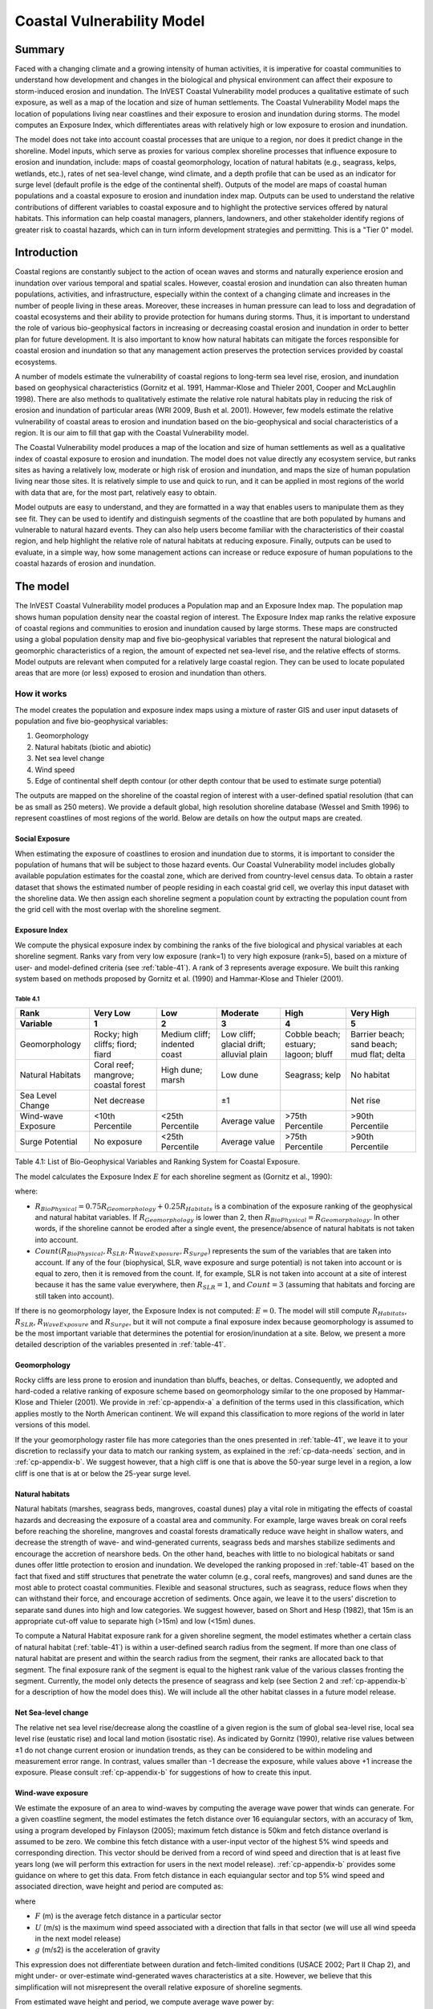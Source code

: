 .. _coastal-vulnerability:

.. |openfold| image:: ./shared_images/openfolder.png
              :alt: open
	      :align: middle 

.. |addbutt| image:: ./shared_images/addbutt.png
             :alt: add
	     :align: middle 
	     :height: 15px

.. |okbutt| image:: ./shared_images/okbutt.png
            :alt: OK
	    :align: middle 

.. |adddata| image:: ./shared_images/adddata.png
             :alt: add
	     :align: middle 

***************************
Coastal Vulnerability Model
***************************

Summary
=======

Faced with a changing climate and a growing intensity of human activities, it is imperative for coastal communities to understand how development and changes in the biological and physical environment can affect their exposure to storm-induced erosion and inundation.  The InVEST Coastal Vulnerability model produces a qualitative estimate of such exposure, as well as a map of the location and size of human settlements. The Coastal Vulnerability Model maps the location of populations living near coastlines and their exposure to erosion and inundation during storms.  The model computes an Exposure Index, which differentiates areas with relatively high or low exposure to erosion and inundation.

The model does not take into account coastal processes that are unique to a region, nor does it predict change in the shoreline.  Model inputs, which serve as proxies for various complex shoreline processes that influence exposure to erosion and inundation, include: maps of coastal geomorphology, location of natural habitats (e.g., seagrass, kelps, wetlands, etc.), rates of net sea-level change, wind climate, and a depth profile that can be used as an indicator for surge level (default profile is the edge of the continental shelf).  Outputs of the model are maps of coastal human populations and a coastal exposure to erosion and inundation index map.  Outputs can be used to understand the relative contributions of different variables to coastal exposure and to highlight the protective services offered by natural habitats.  This information can help coastal managers, planners, landowners, and other stakeholder identify regions of greater risk to coastal hazards, which can in turn inform development strategies and permitting.  This is a "Tier 0" model.


Introduction
============

Coastal regions are constantly subject to the action of ocean waves and storms and naturally experience erosion and inundation over various temporal and spatial scales.  However, coastal erosion and inundation can also threaten human populations, activities, and infrastructure, especially within the context of a changing climate and increases in the number of people living in these areas.  Moreover, these increases in human pressure can lead to loss and degradation of coastal ecosystems and their ability to provide protection for humans during storms.  Thus, it is important to understand the role of various bio-geophysical factors in increasing or decreasing coastal erosion and inundation in order to better plan for future development.  It is also important to know how natural habitats can mitigate the forces responsible for coastal erosion and inundation so that any management action preserves the protection services provided by coastal ecosystems. 

A number of models estimate the vulnerability of coastal regions to long-term sea level rise, erosion, and inundation based on geophysical characteristics (Gornitz et al. 1991, Hammar-Klose and Thieler 2001, Cooper and McLaughlin 1998).  There are also methods to qualitatively estimate the relative role natural habitats play in reducing the risk of erosion and inundation of particular areas (WRI 2009, Bush et al. 2001).  However, few models estimate the relative vulnerability of coastal areas to erosion and inundation based on the bio-geophysical and social characteristics of a region.  It is our aim to fill that gap with the Coastal Vulnerability model.

The Coastal Vulnerability model produces a map of the location and size of human settlements as well as a qualitative index of coastal exposure to erosion and inundation.  The model does not value directly any ecosystem service, but ranks sites as having a relatively low, moderate or high risk of erosion and inundation, and maps the size of human population living near those sites.  It is relatively simple to use and quick to run, and it can be applied in most regions of the world with data that are, for the most part, relatively easy to obtain.  

Model outputs are easy to understand, and they are formatted in a way that enables users to manipulate them as they see fit.  They can be used to identify and distinguish segments of the coastline that are both populated by humans and vulnerable to natural hazard events.  They can also help users become familiar with the characteristics of their coastal region, and help highlight the relative role of natural habitats at reducing exposure.  Finally, outputs can be used to evaluate, in a simple way, how some management actions can increase or reduce exposure of human populations to the coastal hazards of erosion and inundation.
  

The model
=========

The InVEST Coastal Vulnerability model produces a Population map and an Exposure Index map.  The population map shows human population density near the coastal region of interest.  The Exposure Index map ranks the relative exposure of coastal regions and communities to erosion and inundation caused by large storms.  These maps are constructed using a global population density map and five bio-geophysical variables that represent the natural biological and geomorphic characteristics of a region, the amount of expected net sea-level rise, and the relative effects of storms.  Model outputs are relevant when computed for a relatively large coastal region.  They can be used to locate populated areas that are more (or less) exposed to erosion and inundation than others.  

How it works
------------

The model creates the population and exposure index maps using a mixture of raster GIS and user input datasets of population and five bio-geophysical variables:

1.	Geomorphology
2.	Natural habitats (biotic and abiotic)
3.	Net sea level change
4.	Wind speed
5.	Edge of continental shelf depth contour (or other depth contour that be used to estimate surge potential)

The outputs are mapped on the shoreline of the coastal region of interest with a user-defined spatial resolution (that can be as small as 250 meters).  We provide a default global, high resolution shoreline database (Wessel and Smith 1996) to represent coastlines of most regions of the world.  Below are details on how the output maps are created.

Social Exposure
^^^^^^^^^^^^^^^

When estimating the exposure of coastlines to erosion and inundation due to storms, it is important to consider the population of humans that will be subject to those hazard events.  Our Coastal Vulnerability model includes globally available population estimates for the coastal zone, which are derived from country-level census data.  To obtain a raster dataset that shows the estimated number of people residing in each coastal grid cell, we overlay this input dataset with the shoreline data.  We then assign each shoreline segment a population count by extracting the population count from the grid cell with the most overlap with the shoreline segment.

Exposure Index
^^^^^^^^^^^^^^

We compute the physical exposure index by combining the ranks of the five biological and physical variables at each shoreline segment.  Ranks vary from very low exposure (rank=1) to very high exposure (rank=5), based on a mixture of user- and model-defined criteria (see :ref:`table-41`).  A rank of 3 represents average exposure.  We built this ranking system based on methods proposed by Gornitz et al. (1990) and Hammar-Klose and Thieler (2001).  

.. _table-41:

Table 4.1
"""""""""
+--------------------------------------+--------------------------------------+------------------------------+------------------------------------------+--------------------------------------+--------------------------------------------+
| Rank                                 | Very Low                             | Low                          | Moderate                                 | High                                 | Very High                                  |
+--------------------------------------+--------------------------------------+------------------------------+------------------------------------------+--------------------------------------+--------------------------------------------+
| Variable                             | 1                                    | 2                            | 3                                        | 4                                    | 5                                          |
+======================================+======================================+==============================+==========================================+======================================+============================================+
| Geomorphology                        | Rocky; high cliffs; fiord; fiard     | Medium cliff; indented coast | Low cliff; glacial drift; alluvial plain | Cobble beach; estuary; lagoon; bluff | Barrier beach; sand beach; mud flat; delta |
+--------------------------------------+--------------------------------------+------------------------------+------------------------------------------+--------------------------------------+--------------------------------------------+
| Natural Habitats                     | Coral reef; mangrove; coastal forest | High dune; marsh             | Low dune                                 | Seagrass; kelp                       | No habitat                                 |
+--------------------------------------+--------------------------------------+------------------------------+------------------------------------------+--------------------------------------+--------------------------------------------+
| Sea Level Change                     | Net decrease                         |                              | ±1                                       |                                      | Net rise                                   |
+--------------------------------------+--------------------------------------+------------------------------+------------------------------------------+--------------------------------------+--------------------------------------------+
| Wind-wave Exposure                   | <10th Percentile                     | <25th Percentile             | Average value                            | >75th Percentile                     | >90th Percentile                           |
+--------------------------------------+--------------------------------------+------------------------------+------------------------------------------+--------------------------------------+--------------------------------------------+
| Surge Potential                      | No exposure                          | <25th Percentile             | Average value                            | >75th Percentile                     | >90th Percentile                           |
+--------------------------------------+--------------------------------------+------------------------------+------------------------------------------+--------------------------------------+--------------------------------------------+

Table 4.1: List of Bio-Geophysical Variables and Ranking System for Coastal Exposure.

The model calculates the Exposure Index :math:`E` for each shoreline segment as (Gornitz et al., 1990):

.. math:: E = \sqrt{{R_{BioPhysical} R_{SLR} R_{WaveExposure} R_{Surge}}\over {Count(R_{BioPhysical},R_{SLR},R_{WaveExposure},R_{Surge})}}
   :label: eq1

where:

+ :math:`R_{BioPhysical} = 0.75 R_{Geomorphology} + 0.25 R_{Habitats}` is a combination of the exposure ranking of the geophysical and natural habitat variables.  If :math:`R_{Geomorphology}` is lower than 2, then :math:`R_{BioPhysical} = R_{Geomorphology}`.  In other words, if the shoreline cannot be eroded after a single event, the presence/absence of natural habitats is not taken into account.
  
+ :math:`Count(R_{BioPhysical},R_{SLR},R_{WaveExposure},R_{Surge})` represents the sum of the variables that are taken into account.  If any of the four (biophysical, SLR, wave exposure and surge potential) is not taken into account or is equal to zero, then it is removed from the count.  If, for example, SLR is not taken into account at a site of interest because it has the same value everywhere, then :math:`R_{SLR} = 1`, and :math:`Count = 3` (assuming that habitats and forcing are still taken into account).  

If there is no geomorphology layer, the Exposure Index is not computed: :math:`E=0`.  The model will still compute :math:`R_{Habitats}`, :math:`R_{SLR}`, :math:`R_{WaveExposure}` and :math:`R_{Surge}`, but it will not compute a final exposure index because geomorphology is assumed to be the most important variable that determines the potential for erosion/inundation at a site.  Below, we present a more detailed description of the variables presented in :ref:`table-41`.

Geomorphology
^^^^^^^^^^^^^

Rocky cliffs are less prone to erosion and inundation than bluffs, beaches, or deltas.  Consequently, we adopted and hard-coded a relative ranking of exposure scheme based on geomorphology similar to the one proposed by Hammar-Klose and Thieler (2001).  We provide in :ref:`cp-appendix-a` a definition of the terms used in this classification, which applies mostly to the North American continent.  We will expand this classification to more regions of the world in later versions of this model.  

If the your geomorphology raster file has more categories than the ones presented in :ref:`table-41`, we leave it to your discretion to reclassify your data to match our ranking system, as explained in the :ref:`cp-data-needs` section, and in :ref:`cp-appendix-b`.  We suggest however, that a high cliff is one that is above the 50-year surge level in a region, a low cliff is one that is at or below the 25-year surge level.  

Natural habitats
^^^^^^^^^^^^^^^^

Natural habitats (marshes, seagrass beds, mangroves, coastal dunes) play a vital role in mitigating the effects of coastal hazards and decreasing the exposure of a coastal area and community.  For example, large waves break on coral reefs before reaching the shoreline, mangroves and coastal forests dramatically reduce wave height in shallow waters, and decrease the strength of wave- and wind-generated currents, seagrass beds and marshes stabilize sediments and encourage the accretion of nearshore beds.  On the other hand, beaches with little to no biological habitats or sand dunes offer little protection to erosion and inundation.  We developed the ranking proposed in :ref:`table-41` based on the fact that fixed and stiff structures that penetrate the water column (e.g., coral reefs, mangroves) and sand dunes are the most able to protect coastal communities.  Flexible and seasonal structures, such as seagrass, reduce flows when they can withstand their force, and encourage accretion of sediments.  Once again, we leave it to the users’ discretion to separate sand dunes into high and low categories.  We suggest however, based on Short and Hesp (1982), that 15m is an appropriate cut-off value to separate high (>15m) and low (<15m) dunes.

To compute a Natural Habitat exposure rank for a given shoreline segment, the model estimates whether a certain class of natural habitat (:ref:`table-41`) is within a user-defined search radius from the segment.  If more than one class of natural habitat are present and within the search radius from the segment, their ranks are allocated back to that segment.  The final exposure rank of the segment is equal to the highest rank value of the various classes fronting the segment.  Currently, the model only detects the presence of seagrass and kelp (see Section 2 and :ref:`cp-appendix-b` for a description of how the model does this).  We will include all the other habitat classes in a future model release.

Net Sea-level change 
^^^^^^^^^^^^^^^^^^^^

The relative net sea level rise/decrease along the coastline of a given region is the sum of global sea-level rise, local sea level rise (eustatic rise) and local land motion (isostatic rise).  As indicated by Gornitz (1990), relative rise values between ±1 do not change current erosion or inundation trends, as they can be considered to be within modeling and measurement error range.  In contrast, values smaller than -1 decrease the exposure, while values above +1 increase the exposure.  Please consult :ref:`cp-appendix-b` for suggestions of how to create this input.

Wind-wave exposure  
^^^^^^^^^^^^^^^^^^

We estimate the exposure of an area to wind-waves by computing the average wave power that winds can generate.  For a given coastline segment, the model estimates the fetch distance over 16 equiangular sectors, with an accuracy of 1km, using a program developed by Finlayson (2005); maximum fetch distance is 50km and fetch distance overland is assumed to be zero.  We combine this fetch distance with a user-input vector of the highest 5% wind speeds and corresponding direction.  This vector should be derived from a record of wind speed and direction that is at least five years long (we will perform this extraction for users in the next model release). :ref:`cp-appendix-b` provides some guidance on where to get this data.  From fetch distance in each equiangular sector and top 5% wind speed and associated direction, wave height and period are computed as:

.. math::
  \left\{
   \begin{array}{l}
    \displaystyle H = { {{0.24 U^2}\over g} {\left[{ tanh \left( {4.14 \cdot 10^{-4}} { \left( {{gF}\over U^2} \right) }^{0.79} \right) }\right]}^{0.572} } \\
    \displaystyle \\
    \displaystyle T = { {{7.69 U}\over g} {\left[{ tanh \left( {2.77 \cdot 10^{-7}} { \left( {{gF}\over U^2} \right) }^{1.45} \right) }\right]}^{0.187} } \\
  \end{array} \right.
  :label: eq2

where

+ :math:`F` (m) is the average fetch distance in a particular sector 
+ :math:`U` (m/s) is the maximum wind speed associated with a direction that falls in that sector (we will use all wind speeda in the next model release)
+ :math:`g` (m/s2) is the acceleration of gravity 

This expression does not differentiate between duration and fetch-limited conditions (USACE 2002; Part II Chap 2), and might under- or over-estimate wind-generated waves characteristics at a site.  However, we believe that this simplification will not misrepresent the overall relative exposure of shoreline segments.

From estimated wave height and period, we compute average wave power by:

.. math:: Power = { {1\over N} {\sum^N_{n=1}} {1\over {16\pi}} {\rho g^2 H^2_n T_n} }
   :label: eq3

where:

+ :math:`N` is the number of equiangular sector for which the fetch is non-zero.
+ :math:`H_n` (m) is one of the 16 wave heights computed from a wind speed value in the sub-record
+ :math:`T_n` (s) is the wave period associated with :math:`H_n`
+ :math:`\rho` is density of seawater, taken as 1,013 kg/m\ :sup:`3`.

Final results are normalized by dividing each computed power value by the average of all wave power computed.  Thus, a wave exposure value greater than one indicates a wave exposure greater than average (and a wave exposure <1 indicates less-than-average wave exposure).

Surge potential
^^^^^^^^^^^^^^^

Storm surge elevation is a function of wind speed and direction, but also of the amount of time wind blows over relatively shallow areas.  In general, the longer the distance between the coastline and the edge of the continental shelf at a given area during a given storm, the higher the storm surge.  Unless a user decides to specify a certain depth contour appropriate to the region of interest, we estimate the relative exposure to storm surges by computing the length of the continental shelf fronting an area of interest.  (For hurricanes, a better approximation might be made by considering the distance between the coastline and the 30 meters depth contour (Irish and Resio 2010)).  

The tool that we use to perform this computation assigns a distance to all segments within the area of interest, even to segments that seem sheltered because they are too far inland, protected by a significant land mass, or on a side of an island that is not exposed to the open ocean.  Consequently, we offer the user the opportunity to define a maximum distance threshold over which shoreline segment within the area of interest will be deemed at low-risk of exposure to storm surge (see :ref:`cp-data-needs` section).  We provide an example of how to estimate this distance in :ref:`cp-appendix-b`.

Winds
^^^^^

Strong winds constitute a coastal hazard because they can generate high surges and/or high waves if they blow over an area for a long period of time.  They can also move debris with tremendous force.  In addition to an Exposure Index, we provide users with a map of shoreline segments that are exposed to or sheltered from strong winds.  The classification is made by using a fetch filter: segments for which two or more of the 16 fetches do not exceed a user-defined distance are assumed to be sheltered.  The relative exposure of segments is further refined by computing and mapping the Relative Exposure Index (REI; Keddy 1982).  This index is computed, from the top 5% wind speed sub-record described in the :ref:`cp-data-needs` section, as:

.. math:: REI = { {\sum^16_{n=1}} {U_n P_n F_n} }

where:

+ :math:`U_n` is the average wind speed, in meters per second, in the nth equiangular sector
+ :math:`P_n` is the percent of all wind speeds in the record of interest that blow in the direction of the nth sector
+ :math:`F_n` is the fetch distance, in meters, in the nth sector

Similarly to the wind-wave exposure, normalization of the REI is done by dividing the REI for a particular site by the average of all REI values.  


Limitations and simplifications 
===============================

The primary technical limitation of the model is that we had to sacrifice accuracy for computational efficiency.  Given the limitations of GIS, a raster-based calculation approach was taken, and any procedure that requires the model to evaluate the relative position of objects in space, such as the allocation of the presence of natural habitats to shoreline segments, has the potential to yield errors.  Also, fetch distances are approximated to the nearest kilometer.  Furthermore, while the global dataset of population that we are using, the GRUMP dataset (CIESIN and CIAT 2005), is advantageous because it is derived from census data rather than predictive models, it only represents an estimate of the resident population in all areas.  The GRUMP data does not provide an estimate of the daily or seasonal distribution of population that often varies widely in coastal areas where tourism accounts for a large number of temporary residents.  If better data are available for your region of interest, you can substitute these for the coarser global data.

Beyond technical limitations, the Exposure Index also has theoretical limitations.  One of the main limitations is that we simplified the numerous natural characteristics and extremely complex coastal processes happening in a region into five variables and five exposure categories.  For example, the model does not distinguish between sand and mixed sand beaches; nor does it take into account the slope of bluffs.  More importantly, the model does not consider any hydrodynamic or sediment transport processes.  Consequently, we assume that regions that belong to the same geomorphic exposure class behave in a similar way.  Also, the scoring of exposure is the same everywhere in the region of interest; the model does not take into account any interactions between the different variables in :ref:`table-41`.  For example, the relative exposure to waves and wind will have the same weight whether the site under consideration is a sand beaches or a rocky cliff. 

Consequently, model outputs cannot be used to quantify the exposure to erosion and inundation of a specific coastal location; the model produces qualitative outputs and is designed to be used at a relatively large scale.  More importantly, the model does not predict the response of a region to specific storms or wave fields and does not take into account any large-scale sediment transport pathways that may exist in a region of interest.  


.. _cp-data-needs:

Data needs
==========

The model uses an interface to input all required and optional data, and as is outlined in this section, it outputs a population and an exposure index map.  The population map is always produced, but the user has the option of uploading any or all of the variables in :ref:`table-41` to compute the Exposure Index map.  This index can be created with fewer than the five variables required as input.  However, the model always computes fetch distances based on the required input land polygon and polyline (inputs 2 and 3), and it outputs an index value of -1 if a geomorphology layer (input 15) is not provided.  Here we outline the options presented to the user via the interface, and the content and format of the required and optional input data used by the model.  More information on how to fill the input interface or how to obtain data is provided in :ref:`cp-appendix-b`.

1. **Workspace Location (required).** The user is required to specify a workspace folder path.  We recommended creating a new folder for each run of the model.  For example, by creating a folder called "RunWholeCoast" within the "CoastalVulnerability" folder, the model will create "intermediate" and "output" folders within this "RunWholeCoast" workspace.  The "intermediate" folder will compartmentalize data from intermediate processes.  The model’s final outputs will be stored in the "output" folder. ::

     Name: Path to a workspace folder.  Avoid spaces. 
     Sample path: \InVEST\CoastalVulnerability\RunWholeCoast

2. **Land Polygon (required).**  This input provides the model with a geographic shape of the coastal area of interest, and instructs it as to the boundaries of the land and seascape.  A global land mass polygon file is provided as default (Wessel and Smith, 1996), but other layers can be substituted. ::

     Name: File can be named anything, but no spaces in the name
     File type: polygon shapefile (.shp)
     Sample path (default): \InVEST\Base_Data\Marine\Land\global_polygon.shp

3. **Land Polyline (required).**  This input should have the same shape as the Land Polygon (input 2), and must have a feature geometry of polyline instead of polygon. ::

     Name: File can be named anything, but no spaces in the name
     File type: polyline shapefile (.shp)
     Sample path: \InVEST\Base_Data\Marine\Land\global_polyline.shp

4. **Area of Interest (AOI) (required).**  The user must create a polygon feature layer that defines the Area of Interest (AOI).  An AOI instructs the model where to clip the Land Polygon and Land Polyline input data (inputs #2-3) in order to define the spatial extent of the analysis.  

   If the user is including the Surge Potential variable in the computation of the exposure index, the depth contour specified in input #13 must be specified, and the AOI must intersect that contour.  If the AOI does not intersect that contour, the model will stop and provide feedback. ::

     Name: File can be named anything, but no spaces in the name
     File type: polygon shapefile (.shp)
     Sample path: \InVEST\CoastalVulnerability\Input\AOI_BarkClay.shp

5. **Cell Size (meters, required).**  This input determines the spatial resolution at which the model runs and the resolution of the output maps.  To run the model at the minimum 250 x 250 meters grid cell scale, the user should enter "250".  A larger grid cell will yield a lower resolution, but a faster computation time. ::

     Name: A numeric text string (positive integer)
     File type: text string (direct input to the ArcGIS interface)
     Sample (default): 250

6. **Projection (required).**  The model will project or re-project most of the input data in order to keep the model’s various distance calculations consistent.  The projection must have meters as the units and use a WGS84 datum. ::

     File type: projection files provided by ArcGIS (.prj)
     Sample path: Coordinate Systems\Projected Coordinate Systems\UTM\WGS 1984\ WGS 1984 UTM Zone 10N.prj

7. **Indices Table (required).**  The user must provide a summary table to instruct the model on various parameters necessary to calculate the exposure index.  While numbers can be modified -- adding to, deleting, or rearranging the order of cells may produce erroneous results.  The model expects values to be in these specific cells with the exception of the geomorphology listing (yellow) where the number of entries can be increased or decreased.  More information on how to fill this table is provided in :ref:`cp-appendix-b`. ::

     Table Names: File can be named anything, but no spaces in the name
     File type: *.xls or .xlsx (if user has MS Excel 2007 or newer)
     Sample: InVEST\CoastalVulnerability\Input\ExposureIndexParameters_WCVI.xls\Indices$

.. figure:: ./coastal_vulnerability_images/cpindices500.png
   :align: center
   :figwidth: 500px

8. **Population Raster (required).**  A raster layer is required to map the population size along the coastline of the AOI specified (input #4).  A global population raster file is provided as default, but other raster data layers can be substituted. ::

     Name: File can be named anything, but no spaces in the name and less than 13 characters
     Format: standard GIS raster file (ESRI GRID), with population values
     Sample data set (default): \InVEST\Base_Data\Marine\Population\global_pop

9. **Land Area Filter (kilometers squared, optional).**  All landmasses within the AOI are included in fetch calculation, but this input instructs the model to filter out from the output calculation land masses (islands) with an area less than the value specified (in km\ :sup:`2`).  For example, if the user enters "5", the model will only produce outputs for landmasses that have an area greater or equal to 5km\ :sup:`2`.  More information on how to fill this input cell is provided in :ref:`cp-appendix-b`.

   This input should be left blank if (1) the user does not wish to filter out any land masses or (2) the user selects a land polygon and polyline (inputs #2-3) that is different from the default layers provided in the directory "\\InVEST\\Base_Data\\Land\\". ::

     Name: A numeric text string (positive integer)
     File type: text string (direct input to the ArcGIS interface)
     Sample (default):  5

10. **Natural Habitat: Kelp (optional).**  This input layer is used to compute a Natural Habitat ranking for each shoreline segment (see :ref:`table-41`), and should consist of the location of kelp beds (which will be clipped by the model within the AOI, input 4).  The distance at which this layer will have a protective influence on coastline can be modified in the indices tables (input 7). ::

     Name: File can be named anything, but no spaces in the name
     File type: polygon shapefile (.shp)
     Sample path: \InVEST\CoastalVulnerability\Input\kelp_CRIMS.shp

11. **Natural Habitat: Seagrass (optional).**  This input layer is used to compute a Natural Habitat ranking for each shoreline segment (see :ref:`table-41`), and should consist of the location of seagrass beds (which again will be clipped by the model within the AOI, input 4).  The distance at which this layer will have a protective influence on coastline can be modified in the indices table (input 7). ::

     Name: File can be named anything, but no spaces in the name
     File type: polygon shapefile (.shp)
     Sample path: \InVEST\CoastalVulnerability\Input\seagrass_CRIMS.shp

12. **Sea Level Rise: Polygon Indicating Net Rise or Decrease (optional).**  This input must be a polygon delineating regions within the AOI that experience various levels of net sea level change.  It must have a field called "RANK" that orders the net change values according to :ref:`table-41`.  More information on how to create this polygon is provided in the Marine InVEST :ref:`FAQ`, and in :ref:`cp-appendix-b`. ::

     Name: File can be named anything, but no spaces in the name
     File type: polygon shapefile (.shp)
     Sample path: \InVEST\CoastalVulnerability\Input\SeaLevRise_WCVI.shp

13. **Surge Potential: Continental Shelf (optional).**  This input is a global polygon dataset that depicts the location of the continental margin.  It must intersect with the AOI polygon (input #4). ::

     Names: File can be named anything, but no spaces in the name
     File type: polygon shapefile (.shp)
     Sample path:  \InVEST\CoastalVulnerability\Input\continentalShelf.shp

14. **Wind-Wave Exposure: Wind Vector List (optional).**  This input is used to compute the Wind-wave Exposure ranking of each shoreline segment (:ref:`table-41`).  It consists of a text file (.txt) with two lines for the speed (in meters/seconds, line 1) and associated direction (in degrees (0-360), line 2) of the highest 5% winds measured near the AOI (input #4).  Input values should represent the 5 to 10 minutes averaged wind speeds; they should not correspond to gust speeds. ::

     Table Names: File can be named anything, but no spaces in the name
     File type: *.txt
     Sample: \InVEST\CoastalVulnerability\Input\WindVectorList.txt

15. **Geomorphology: Shoreline Type (required).**  This input, of geometry type "polyline", is used to compute the Geomorphology ranking of each shoreline segment (:ref:`table-41`).  It does not have to match the land polyline input (input #3), but must resemble it as closely as possible.  Additionally, the polyline shapefile must have a field called "ID" that identifies the various shoreline types with a number.  The user must assign a corresponding rank value to each ID in the indices table (input #7).  More information on how to fill in this table is provided in :ref:`cp-appendix-b`. ::

     Names: File can be named anything, but no spaces in the name
     File type: polyline shapefile (.shp)
     Sample path: \InVEST\CoastalVulnerability\Input\Shorezone_VI.shp


Running the model
=================

Setting up workspace and input folders
--------------------------------------

These folders will hold all input, intermediate and output data for the model.  As with all folders for ArcGIS, these folder names must not contain any spaces or symbols.  See the sample data for an example.

.. note:: The word *‘path’* means to navigate or drill down into a folder structure using the Open Folder dialog window that is used to select GIS layers or Excel worksheets for model input data or parameters. 

Exploring a project workspace and input data folder  
^^^^^^^^^^^^^^^^^^^^^^^^^^^^^^^^^^^^^^^^^^^^^^^^^^^

The */InVEST/CoastalVulnerability* folder holds the main working folder for the model and all other associated folders. Within the *CoastalVulnerability* folder there will be a subfolder named *‘Input’*. This folder holds most of the GIS and tabular data needed to setup and run the model. 

The following image shows the sample input (on the left) and base data (on the right) folder structures and accompanying GIS data.  We recommend using this folder structure as a guide to organize your workspaces and data. Refer to the screenshots below for examples of folder structure and data organization.

+----------------------------------------------------------+----------------------------------------------------------+
| .. image:: ./coastal_vulnerability_images/cpdataorgA.png | .. image:: ./coastal_vulnerability_images/cpdataorgB.png |  
+----------------------------------------------------------+----------------------------------------------------------+


Creating a run of the model
---------------------------

The following example of setting up the Coastal Vulnerability model uses the sample data provided with the InVEST download. The instructions and screenshots refer to the sample data and folder structure supplied with the InVEST installation package. It is expected that users will have location-specific data to use in place of the sample data. These instructions provide only a guideline on how to specify to ArcGIS the various types of data needed and does not represent any site-specific model parameters. See the :ref:`cp-data-needs` section for a more complete description of the data specified below. 

1. Click the plus symbol next to the InVEST toolbox. 

.. figure:: ./shared_images/investtoolbox.png
   :align: center
   :figwidth: 500px

2. Expand the Marine toolset and click on the Coastal Vulnerability script to open the model. 

.. figure:: ./coastal_vulnerability_images/cptool350.png
   :align: center
   :figwidth: 500px

3. Specify the Workspace. Click on the Open Folder button |openfold| and path to the *InVEST/CoastalVulnerability* folder. If you created your own workspace folder (Step 2), then select it here.

   Click on the *CoastalVulnerability* folder and click on |addbutt| set the main model workspace.  This is the folder in which you will find the intermediate and final outputs when the model is run.  

4. Specify the Land Polygon. The model requires a land polygon shapefile to define the shoreline for the analysis. This shapefile will be supplied in the model window for you.

5. Specify the Land Polyline. The model requires a land polyline shapefile to define the shoreline for the analysis. This shapefile will be supplied in the model window for you.

6. Specify the Land Area Filter (Optional).  If you select this option, the model requires a land area filter parameter. The default value is given as 5 square kilometers. You can change this value by directly typing into the text box and entering another value.  

7. Specify the Area of Interest (AOI). The model requires an AOI, which is the geographic area over which the model will be run. This example refers to the *AOI_BarkClay.shp* shapefile supplied in the sample data. You can create an AOI shapefile by following the Creating an AOI instructions in the :ref:`getting-started` section.

   Open |openfold| the *InVEST/CoastalVulnerability/Input* data folder. Select the AOI_BarkClay.shp shapefile and click |addbutt| to make the selection.  

8. Specify the Cell Size. The model requires a cell size for the raster analysis. The default cell size is 250 meters. You may change this value by entering a new value directly into the text box.  

9. Specify the Projection. The Projection file is specified to set the projection and coordinate information necessary to run the overlay analysis. Open |openfold| the Coordinate Systems folder near the bottom of the Look In list and path to the *UTM/WGS 1984* folder. 

   Select the WGS 1984 UTM Zone 10N.prj projection file and click |addbutt| to add it to the model dialog window.  

.. use image from the wave energy model
.. figure:: ./wave_energy_images/wemprojection350.png
   :align: center
   :figwidth: 500px

.. note:: It is assumed that all of your input data are in the same projection and coordinate systems with matching datum. If you need to (re-)project your data, see the Projection section in the :ref:`FAQ` and/or the :ref:`getting-started` section.

.. use image from the wave energy model
.. figure:: ./wave_energy_images/wemprojectionB350.png
   :align: center
   :figwidth: 500px

10. Specify the Indices Table. The model requires a table of exposure indices stored in a Worksheet in an Excel workbook file (.xls). See the :ref:`cp-data-needs` section for more information on creating and formatting these data.  This worksheet will be supplied for you.  

    Click |openfold| and path to the *InVEST/CoastalVulnerability/Input* data folder. Double left-click on the Excel file *ExposureIndexParameters_WCVI.xls* and select the worksheet *Indices$*. 

    Click |addbutt| to make the selection.

.. note:: ArcMap and the model will not recognize the Excel sheet as valid data if it is added to the Data View. It is best to specify Excel data directly in the model dialog window using the Open folder and Add buttons and navigating to the data. 

11. Specify the Global Population Raster. This is a global population raster with population assigned to each cell value. This raster will be supplied in the model window for you. Click |openfold| and path to the *InVEST/Base_Data/Marine/Population* folder. Select the *global_pop* raster and click |addbutt| to make the selection.
 
12. Specify the Natural Habitat: Kelp (Optional). The model can use an optional polygon shapefile that represents kelp habitat. Click |openfold| and path to the *InVEST/CoastalVulnerability/Input* data folder. Select the *kelp_CRIMS.shp* shapefile and click |addbutt| to make the selection.

13. Specify the Natural Habitat: Seagrass (Optional). The model can use an optional polygon shapefile that represents seagrass habitat. Click |openfold| and path to the *InVEST/CoastalVulnerability/Input* data folder. Select the *seagrass_CRIMS.shp* shapefile and click |addbutt| to make the selection.
  
14. Specify the Sea Level Rise polygon (Optional). The model can use an optional polygon shapefile that represents sea level rise potential. Click |openfold| and path to the *InVEST/CoastalVulnerability/Input* data folder. Select the *SeaLevRise_WCVI.shp* shapefile and click |addbutt| to make the selection.  

15. Specify the Surge Potential data (Optional). To represent surge potential, the model uses a continental shelf polygon shapefile. Click |openfold| and path to the *InVEST/CoastalVulnerability/Input* data folder. Select the *continentalShelf.shp* shapefile and click |addbutt| to make the selection.  

16. Specify the Wind-Wave Exposure data (Optional). The model can use an optional text file that represents wind exposure. See the :ref:`cp-data-needs` section for details on preparing these data and formatting the text file. Click |openfold| and path to the *InVEST/CoastalVulnerability/Input* data folder. Select the *WindVectorList.txt* textfile and click |addbutt| to make the selection.
  
17. Specify the Geomorphology (Required). The model requires a polyline shapefile that represents shoreline geomorphology. Click |openfold| and path to the *InVEST/CoastalVulnerability/Input* data folder. Select the *Shorezone_VI.shp* shapefile and click |addbutt| to make the selection. 

18. At this point the model dialog box is completed for a complete run (with all optional data for full exposure analysis) of the Coastal Vulnerability model. 

    Click |okbutt| to start the model run. The model will begin to run and a show a progress window with progress information about each step in the analysis. Once the model finishes, the progress window will show all the completed steps and the amount of time that has elapsed during the model run. 

.. figure:: ./coastal_vulnerability_images/cptoolfilled350.png
   :align: center
   :figwidth: 500px

.. figure:: ./coastal_vulnerability_images/cpcompleted350.png
   :align: center
   :figwidth: 500px

 
Viewing output from the model
-----------------------------

Upon successful completion of the model, two new folders called "intermediate" and "Output" will be created in the workspace. The Output folder, in particular, may contain several types of spatial data, each of which are described the :ref:`cp-interpreting-results` section.

.. figure:: ./coastal_vulnerability_images/cpoutputdirs.png
   :align: center
   :figwidth: 500px

To view the output spatial data in ArcMap (from either the Intermediate or Output folders) click the Add Data button |adddata| and select the four files highlighted in the figure below. 

.. figure:: ./coastal_vulnerability_images/cpoutputdir350.png
   :align: center
   :figwidth: 500px

To navigate between the different fields contained in the "exp_index" outputs, or to change the symbology of a layer, right-click on the layer name in the table of contents, select "Properties", and then "Symbology".  There are many options here to change the way the data appear in the map.  

+---------------------------------------------------------------+--------------------------------------------------------------------+
| .. image:: ./coastal_vulnerability_images/cplayersmenu200.png | .. image:: ./coastal_vulnerability_images/cplayerproperties300.png |  
+---------------------------------------------------------------+--------------------------------------------------------------------+

.. figure:: ./coastal_vulnerability_images/cpoutmap350.png
   :align: center
   :figwidth: 500px

To navigate quickly between maps of output fields in the "exp_index" layer, we recommend you copy and paste the "exp_index" layer in the workspace:

+-------------------------------------------------------------------+--------------------------------------------------------------------+
| .. image:: ./coastal_vulnerability_images/cplayersmenucopy200.png | .. image:: ./coastal_vulnerability_images/cplayersmenupaste200.png |  
+-------------------------------------------------------------------+--------------------------------------------------------------------+

Finally, to generate a different map of outputs based on any other preferred relationship than the one presented in Equation :eq:`eq1` (see Gornitz 1990 for examples of other ways of computing the exposure index), we recommend creating a new field in the Attribute table:

+-------------------------------------------------------------------+---------------------------------------------------------------+
| .. image:: ./coastal_vulnerability_images/cplayersmenuopen200.png | .. image:: ./coastal_vulnerability_images/cpattributes350.png |  
+-------------------------------------------------------------------+---------------------------------------------------------------+

Once the new field is created, it can be named "New_Index" (for example).  After it is created, you can manipulate the various fields in any possible way using the field calculator:

.. figure:: ./coastal_vulnerability_images/cpcalculatorA350.png
   :align: center
   :figwidth: 500px

.. figure:: ./coastal_vulnerability_images/cpcalculatorB350.png
   :align: center
   :figwidth: 500px

We encourage the user to view as many fields in the outputs as necessary to develop an understanding of how the values of the different variables used to compute the exposure index change along the Area of Interest, and to view the optional outputs described in the :ref:`cp-interpreting-results` section.  


.. _cp-interpreting-results:

Interpreting results
====================

Model outputs
-------------

The following is a short description of each of the outputs from the Coastal Vulnerability model.  Each of these output files is saved in the "Output" folder that is located within the user-specified workspace directory:

Output folder
^^^^^^^^^^^^^

+ Output\\exp_index

  + This raster layer contains important statistics used to determine coastal exposure.
  + The raster contains a variety of fields, including:

    + EI – the exposure index
    + WINDEXP –  ranking (1-5) for wind exposure component of the index
    + WAVEEXP – ranking (1-5) for wave exposure component of the index
    + SURGPOT – ranking (0-5) for surge potential component of the index
    + BIOPHYS – ranking (0-5) for biophysical component of the index
    + GEOMORPH – ranking (0-5) for geomorphology component of the index
    + VEG_RC – combine impact of all vegetation inputs
    + SZ_RC – the shoreline types allocated to each coastline segment
    + COSTDIST_RC – distance to continental shelf from each coastline segment 
    + SLR_RC – expected sea level rise rankings
    + FFILT – coastline segments with low (0) and high (1) exposure based on number of fetch directions exceeding a distance threshold
    + REI_T5 – relative exposure index as calculated from wind
    + HS – maximum wave height as calculated from wind
    + TP – wave period as calculated from wind associated with HS
    + WP – wave power as calculated from wind

+ Output\\coast_vuln

  + This raster layer contains only values from the EI field of output #1 and is automatically symbolized when added to ArcMap.

+ Output\\coast_pop

  + This raster layer depicts population extracted from the global population input layer, but only for areas along the coast and within the user-specified area of interest.
  + The values this dataset represents are the number of people within each grid cell.  The size of the grid cells is determined by the user.

+ Output\\coast_pop_pts.shp

  + The point feature layer contains points along the coastline only where people live.
  + This layer can easily be symbolized by importing the symbology from the file \\InVEST\\CoastalVulnerability\\Input\\coast_pop_pts.lyr

+ Output\\coastPoly_prj.shp

  + This polygon feature layer displays the clipped landmass within the AOI and is projected based on the projection specified by the user.
  + This layer is most useful when added to ArcMap and moved below all other output layers in the ordering hierarchy.

.. figure:: ./coastal_vulnerability_images/cpoutputclasses350.png
   :align: center
   :figwidth: 500px

Intermediate folder
^^^^^^^^^^^^^^^^^^^

+ intermediate\\fetch

  + This is a folder containing all 16 directional fetch calculations in raster format.  Each direction has also been reclassed and expanded in order for the model to extract a fetch value for each coastline pixel.

+ intermediate\\veg

  + This is a folder containing calculations for determining biogenic habitat’s reach in terms of coastal protection.  The reach distance of the two types of vegetation is set in the indices table (input #7).  There will either be 1 or 2 files within this folder, depending on whether the user specifies both kelp and seagrasses as inputs.

+ intermediate\\veg_rc

  + This raster layer compiles the combine impact of all vegetation inputs.  A value of 4 indicates areas where vegetation may impact coastal protection and a value = 5 means no impact.

+ intermediate\\landsea_rst

  + This raster layer indicates areas of land (value = 1) and sea (value = 0) within the AOI and is used by the model to calculate fetch and distance to shelf.

+ intermediate\\slr_rc

  + This raster layer indicates the expected sea level rise rankings within the AOI and is used as part of the exposure index.

+ intermediate\\sz_rc

  + This raster layer depicts how shoreline types were allocated to various sectors of coastline based on the polyline input #15 (geomorphology).  


Parameter log
-------------

Each time the module is run a text file will appear in the workspace folder.  The file will list the parameter values for that run and be named according to the service and the date and time.


.. _cp-appendix-a:

Appendix A
==========

Here we provide definitions for the terms presented in the geomorphic classification in :ref:`table-41`.  Some of these are from Gornitz et al. (1997) and USACE (2002). 

Alluvial Plain
  A plain bordering a river, formed by the deposition of material eroded from areas of higher elevation.

Barrier Beach
  Narrow strip of beach with a single ridge and often foredunes.  In its most general sense, a barrier refers to accumulations of sand or gravel lying above high tide along a coast.  It may be partially or fully detached from the mainland. 

Beach
  A beach is generally made up of sand, cobbles, or boulders and is defined as the portion of the coastal area that is directly affected by wave action and that is terminated inland by a sea cliff, a dune field, or the presence of permanent vegetation.

Bluff
  A high, steep back or cliff

Cliffed Coasts
  Coasts with cliffs and other abrupt changes in slope at the ocean land interface. Cliffs indicate marine erosion and imply that the sediment supply of the given coastal segment is low. The cliff’s height depends upon the topography of the hinterland, lithology of the area, and climate.

Delta
  Accumulations of fine-grained sedimentary deposits at the mouth of a river.  The sediment is accumulating faster than wave erosion and subsidence can remove it.  These are associated with mud flats and salt marshes.

Estuary Coast
  Tidal mouth of a river or submerged river valley.  Often defined to include any semi-enclosed coastal body of water diluted by freshwater, thus includes most bays.  The estuaries are subjected to tidal influences with sedimentation rates and tidal ranges such that deltaic accumulations are absent. Also, estuaries are associated with relatively low-lying hinterlands, mud flats, and salt marshes.

Fiard
  Glacially eroded inlet located on low-lying rocky coasts (other terms used include sea inlets, fjardur, and firth). 

Fjord
  A narrow, deep, steep-walled inlet of the sea, usually formed by entrance of the sea into a deep glacial trough.

Glacial Drift
  A collective term which includes a wide range of sediments deposited during the ice age by glaciers, melt-water streams and wind action.

Indented Coast
  Rocky coast with headland and bays that is the result of differential erosion of rocks of different strength.

Lagoon
  A shallow water body separated from the open sea by sand islands (e.g., barrier islands) or coral reefs.

Mud Flat
  A level area of fine silt and clay along a shore alternately covered or uncovered by the tide or covered by shallow water.


.. _cp-appendix-b:

Appendix B
==========

The model requires large-scale geo-physical, biological, atmospheric, and population data.  Most of this information can be gathered from past surveys, meteorological and oceanographic devices, and default databases provided with the model.  In this section, we propose various sources for the different data layers that are required by the model, and we suggest methods to fill out the input interface discussed in the :ref:`cp-data-needs` section.  We recommend that the user import all the required and optional data layers before attempting to run the model.  Familiarity with data layers will facilitate the preparation of data inputs.  


Population data
---------------

To assess the population residing near any segment of coastline, we use population data from the Global Rural-Urban Mapping Project (`GRUMP <http://sedac.ciesin.columbia.edu/gpw>`_).  This dataset contains global estimates of human populations in the year 2000 in 30 arc-second (1km) grid cells.  You can use your own, more detailed and/or recent census data, and we encourage you to use recent fine-scale population maps, even in paper form, to aid in the interpretation of the Exposure Index map.

Geo-physical data layer
-----------------------

To estimate the Exposure Index of the AOI, the model requires an outline of the coastal region.  As mentioned in the :ref:`cp-data-needs` Section, we provide a default global land mass polygon file.  This default dataset, provided by the U.S. National Oceanic and Atmospheric Administration (NOAA) is named GSHHS, or a Global Self-consistent, Hierarchical, High-resolution Shoreline (for more information, visit http://www.ngdc.noaa.gov/mgg/shorelines/gshhs.html).  It should be sufficient to represent the outline of most coastal regions of the world.  However, if this outline is not sufficient, we encourage you to substitute it with another layer.  

To compute the Geomorphology ranking, the user must provide a geomorphology layer (:ref:`cp-data-needs` Section, input 15) and an associated geomorphic classification map.  This map should provide the location and type of geomorphic features that are located in the coastal area of interest.  In some parts of the west-coast of the United States and Canada, such a map can be built from a database called `Shorezone <http://www.geobc.gov.bc.ca>`_.  If such a database is not available, we recommend building such a database from site surveys information, aerial photos, geologic maps, or satellites images (using Google or Bing Maps, for example).

In addition to the geomorphology layer, the user must fill a Geomorphology table in the Indices Tables Excel file (ExposureIndexParameters.xls, see input 7 in the :ref:`cp-data-needs` Section).  The table is used by the model to assign a geomorphology exposure ranking based on the different geomorphic classes identified.  To fill out the Geomorphology table, we recommend pasting into the first two columns all the geomorphic classes that are in your AOI and their corresponding ID’s in the geomorphology GIS layer.  Then you need to assign a rank to those ID’s, based on the classification we presented in :ref:`table-41`.  There is no limit to the number of unique geomorphology layer types, but the table must start with ID=1 and follow with consecutive integers.   A placeholder may be used to preserve the sequence.

Habitat data layer
------------------

The natural habitat maps (inputs 10 and 11 in the :ref:`cp-data-needs` Section) should provide information about the location and types of coastal habitats described in :ref:`table-41`.  In some parts of the west coast of the United States and Canada, such a map can be built from a database called `Shorezone <http://www.geobc.gov.bc.ca>`_.  If such a database is not available, we recommend building it from site surveys information, aerial photos, or even satellites images (using Google or Bing Maps, for example).

The model determines the presence or absence of various user-specified natural habitats in the AOI by estimating the fetch distance over 16 equiangular segments between the location of the natural habitats and the shoreline.  If there is a non-zero fetch distance between a patch of natural habitat and a shoreline segment, the model knows that the patch fronts that segment.  To assign a natural habitat ranking to that segment that takes into account the beneficial effect of the presence of this habitat, we ask the user to input a maximum distance of influence into the Natural Habitat table in the Indices Tables Excel file (ExposureIndexParameters, see input 7 in the :ref:`cp-data-needs` Section).  We assume that natural habitats that are fronting a segment but are further away from the segment that the user-defined distance will not have a beneficial effect on the stability of that segment, and will not be counted in the Natural Habitat ranking for that segment.

To estimate this distance, we recommend loading the various habitat layers (inputs 10 and 11) as well as the global polygon layer (input 1) and then zooming into the area of interest (AOI, input 4).  Then, we recommend using the "distance tool" to measure the distance between the shoreline and natural habitats that you judge to be close enough to have an effect on nearshore coastal processes.  It is best to take multiple measurements and develop a sense of an average acceptable distance that can serve as input.  Please keep in mind that this distance is reflective of the local bathymetry conditions (a seagrass bed can extend for kilometers seaward in shallow nearshore regions) but also of the quality of the geospatial referencing of the input layer.  The example below gives an example of such measurement when seagrass beds are considered (green patches).  

.. figure:: ./coastal_vulnerability_images/cpmeasure.png
   :align: center
   :figwidth: 500px

Wind data
---------

To estimate the importance of wind-generated waves, and to express the relative exposure of shoreline segments to wind forces, we require the user to upload the highest 5% wind speeds and associated direction measured in the vicinity of the AOI.  We recommend that this input data be derived from at least 10 years of measurement.  The `National Data Buoy Center <http://www.ndbc.noaa.gov/>`_ provides links to maritime buoys that are located in, and maintained by, various countries around the world.  Other sources of data are local airports, or `Weather Underground <http://www.wunderground.com/>`_, which provides records of measurements taken by certified, and sometimes uncertified, sources.

As described in "The Model" section "Winds", the model provides an optional map of areas that are exposed or sheltered.  This is purely based on fetch distances, and does not take into account measurements of wind speeds.  To prepare this map, the model uses a user-input estimate of a fetch distance cutoff to use, based on the AOI under consideration.  To provide that distance, we recommend using the "distance tool" on the global polygon layer (input 1), zoomed into the AOI, to determine that distance.

Sea level change
----------------

As mentioned earlier, the model requires a map of net rates of sea level rise or decrease in the AOI.  Such information can be found in reports or publications on Sea Level Change or Sea Level Rise in the region of interest.  Otherwise, we suggest that the user generate such information from tide gage measurements, or based on values obtained for nearby regions that are assumed to behave in a similar way.  A good global source of data for tide gage measurements to be used in the context of sea level rise is the `Permanent Service for Sea Level <http://www.psmsl.org/>`_.  This site has corrected, and sometimes uncorrected, data on sea-level variation for many locations around the world.  From the tide gage measurements provided by this website, we suggest that users estimate the rate of sea level variation by fitting these observations to a linear regression, as shown in the figure below.  This figure was extracted from *"Projected sea level changes for British Columbia in the 21st century"* by B. Bornhold (2008).

.. figure:: ./coastal_vulnerability_images/cpgmslr350.png
   :align: center
   :figwidth: 500px

Create a sea level change GIS layer
^^^^^^^^^^^^^^^^^^^^^^^^^^^^^^^^^^^

Users can create their own polygon used as the sea level change input to the model.  To create the feature class, the map window must be in "data view" mode.  Select the "Drawing" drop-down option and begin creating a polygon similar to the black feature below.  Double click to complete the polygon.  Next, click "Drawing >> Convert Graphics to Features…"  Specify the path of the output shapefile or feature class and a name that will clearly designate the extent.  Finally, check the box: "Automatically delete graphics after conversion" and click "OK".  Once all polygons for specific regions are created, the user must create an attribute field called "RANK" and populate it with either a value of 1, 3, or 5 indicating the net change values according to :ref:`table-41`.  For more information on how to create a Sea Level Change layer, see the :ref:`FAQ`.

Surge potential
---------------

Surge potential is estimated as the distance between a shoreline segment and the edge of the continental shelf, or any other depth contour of interest.  This output is computed using a method that does not take into account the presence of land barriers between a shoreline segment and the depth contour.  If the user feels that segments that are within the AOI are too far from the open ocean to be affected by surges, in the *ExposureIndexParameters* table we offer the possibility of limiting the search distance to areas that are closer than the maximum distance.  

To fill the Surge Potential table in the *ExposureIndexParameters*, we recommend loading the global polygon layer (input 1) and the continental shelf (or other preferred depth contour, input 13), zoomed in to the AOI, and using the "distance tool" (see previous section).  An example of such measurement is given below in the case of Vancouver Island, for which we believed that storm surges on the west coast would not affect the east coast of the island.

.. figure:: ./coastal_vulnerability_images/cpshelf350.png
   :align: center
   :figwidth: 500px


References
==========

Bush, D.M.; Neal, W.J.; Young, R.S., and Pilkey, O.H. (1999). Utilization of geoindicators for rapid assessment of coastal-hazard risk and mitigation. Oc. and Coast. Manag., 42.

Center for International Earth Science Information Network (CIESIN), Columbia University; and Centro Internacional de Agricultura Tropical (CIAT) (2005). Gridded Population of the World Version 3 (GPWv3). Palisades, NY: Socioeconomic Data and Applications Center (SEDAC), Columbia University. 

Cooper J., and McLaughlin S. (1998). Contemporary multidisciplinary approaches to coastal classification and environmental risk analysis. J. Coastal Res. 14(2):512–524  

Finlayson, D. 2005, fetch program, USGS. Accessed February 2010, from http://sites.google.com/site/davidpfinlayson/Home/programming/fetch

Gornitz, V. (1990). Vulnerability of the east coast, U.S.A. to future sea level rise. JCR, 9.

Gornitz, V. M., Beaty, T.W., and R.C. Daniels (1997).  A coastal hazards database for the U.S. West Coast. ORNL/CDIAC-81, NDP-043C: Oak Ridge National Laboratory, Oak Ridge, Tennessee.

Hammar-Klose and Thieler, E.R. (2001). Coastal Vulnerability to Sea-Level Rise: A Preliminary Database for the U.S. Atlantic, Pacific, and Gulf of Mexico Coasts. U.S. Geological Survey, Digital Data Series DDS-68, 1 CD-ROM

Irish, J.L., and Resio, D.T., "A hydrodynamics-based surge scale for hurricanes," Ocean Eng., Vol. 37(1), 69-81, 2010.

Keddy, P. A. (1982). Quantifying within-lake gradients of wave energy: Interrelationships of wave energy, substrate particle size, and shoreline plants in Axe Lake, Ontario. Aquatic Botany 14, 41-58. 

Short AD, Hesp PA (1982).  Wave, beach and dune interactions in south eastern Australia. Mar Geol 48:259–284

U.S. Army Corps of Engineers (USACE). 2002. U.S. Army Corps of Engineers Coastal Engineering Manual (CEM) EM 1110-2-1100 Vicksburg, Mississippi.

Wessel, P., and W. H. F. Smith (1996).  A Global Self-consistent, Hierarchical, High-resolution Shoreline Database, J. Geophys. Res., 101, #B4, pp. 8741-8743. 

World Resources Institute (WRI) (2009). "Value of Coral Reefs & Mangroves in the Caribbean, Economic Valuation Methodology V3.0".  


